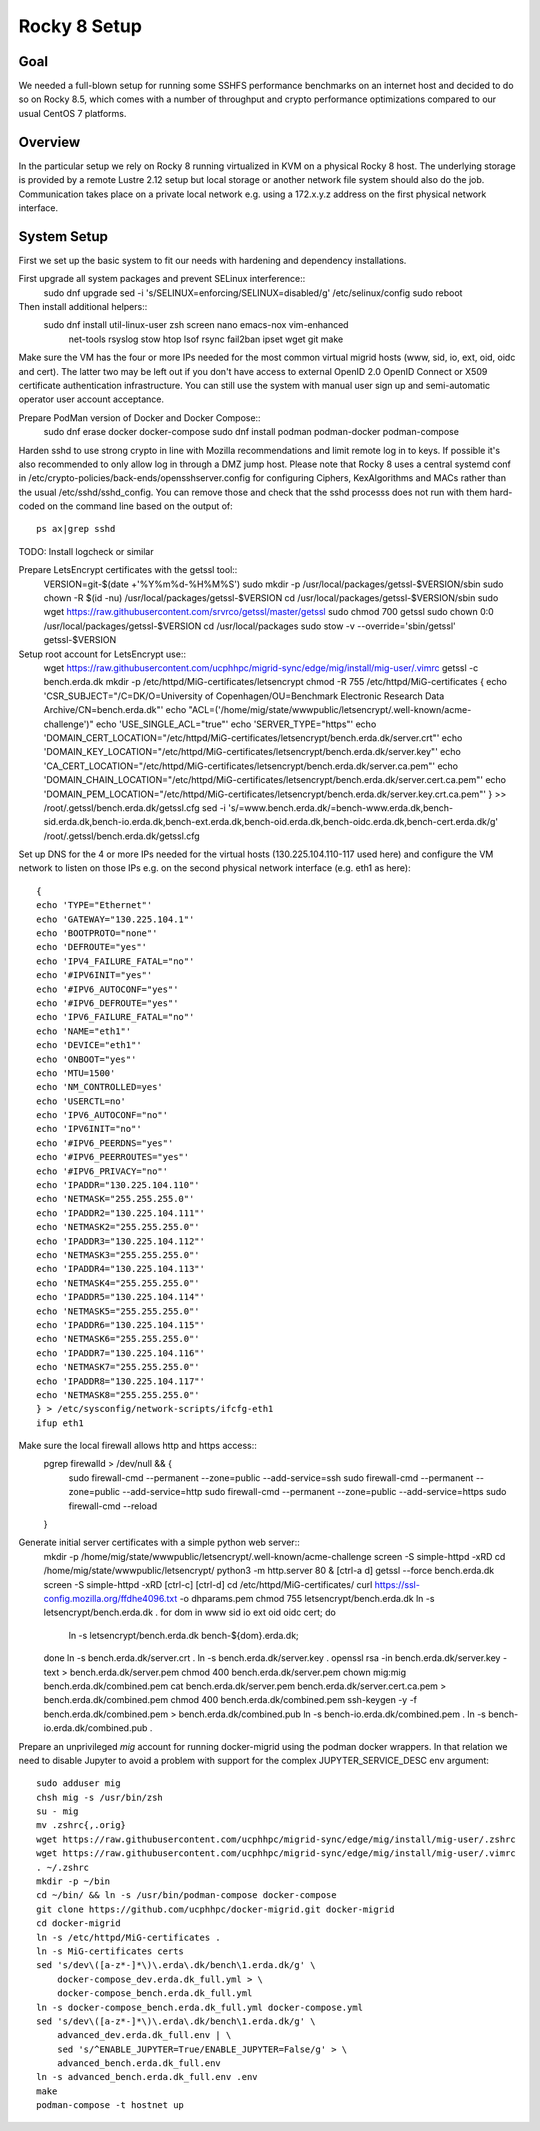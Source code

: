 Rocky 8 Setup
===============

Goal
----
We needed a full-blown setup for running some SSHFS performance benchmarks on an
internet host and decided to do so on Rocky 8.5, which comes with a number of
throughput and crypto performance optimizations compared to our usual CentOS 7
platforms.

Overview
--------
In the particular setup we rely on Rocky 8 running virtualized in KVM
on a physical Rocky 8 host.
The underlying storage is provided by a remote Lustre 2.12 setup but
local storage or another network file system should also do the job.
Communication takes place on a private local network e.g. using a
172.x.y.z address on the first physical network interface.

System Setup
------------
First we set up the basic system to fit our needs with hardening and
dependency installations.

First upgrade all system packages and prevent SELinux interference::
    sudo dnf upgrade
    sed -i 's/SELINUX=enforcing/SELINUX=disabled/g' /etc/selinux/config
    sudo reboot

Then install additional helpers::
    sudo dnf install util-linux-user zsh screen nano emacs-nox vim-enhanced \
        net-tools rsyslog stow htop lsof rsync fail2ban ipset wget git make

Make sure the VM has the four or more IPs needed for the most common
virtual migrid hosts (www, sid, io, ext, oid, oidc and cert). The latter two
may be left out if you don't have access to external OpenID 2.0 OpenID
Connect or X509 certificate authentication infrastructure. You can
still use the system with manual user sign up and semi-automatic
operator user account acceptance.

Prepare PodMan version of Docker and Docker Compose::
    sudo dnf erase docker docker-compose
    sudo dnf install podman podman-docker podman-compose

Harden sshd to use strong crypto in line with Mozilla recommendations
and limit remote log in to keys. If possible it's also recommended to
only allow log in through a DMZ jump host.
Please note that Rocky 8 uses a central systemd conf in
/etc/crypto-policies/back-ends/opensshserver.config for configuring
Ciphers, KexAlgorithms and MACs rather than the usual
/etc/sshd/sshd_config. You can remove those and check that the sshd
processs does not run with them hard-coded on the command line based
on the output of::
    ps ax|grep sshd

TODO: Install logcheck or similar

Prepare LetsEncrypt certificates with the getssl tool::
    VERSION=git-$(date +'%Y%m%d-%H%M%S')
    sudo mkdir -p /usr/local/packages/getssl-$VERSION/sbin
    sudo chown -R $(id -nu) /usr/local/packages/getssl-$VERSION
    cd /usr/local/packages/getssl-$VERSION/sbin
    sudo wget https://raw.githubusercontent.com/srvrco/getssl/master/getssl
    sudo chmod 700 getssl
    sudo chown 0:0 /usr/local/packages/getssl-$VERSION
    cd /usr/local/packages
    sudo stow -v --override='sbin/getssl' getssl-$VERSION

Setup root account for LetsEncrypt use::
    wget https://raw.githubusercontent.com/ucphhpc/migrid-sync/edge/mig/install/mig-user/.vimrc
    getssl -c bench.erda.dk
    mkdir -p /etc/httpd/MiG-certificates/letsencrypt
    chmod -R 755 /etc/httpd/MiG-certificates
    {
    echo 'CSR_SUBJECT="/C=DK/O=University of Copenhagen/OU=Benchmark Electronic Research Data Archive/CN=bench.erda.dk"'
    echo "ACL=('/home/mig/state/wwwpublic/letsencrypt/.well-known/acme-challenge')"
    echo 'USE_SINGLE_ACL="true"'
    echo 'SERVER_TYPE="https"'
    echo 'DOMAIN_CERT_LOCATION="/etc/httpd/MiG-certificates/letsencrypt/bench.erda.dk/server.crt"'
    echo 'DOMAIN_KEY_LOCATION="/etc/httpd/MiG-certificates/letsencrypt/bench.erda.dk/server.key"'
    echo 'CA_CERT_LOCATION="/etc/httpd/MiG-certificates/letsencrypt/bench.erda.dk/server.ca.pem"'
    echo 'DOMAIN_CHAIN_LOCATION="/etc/httpd/MiG-certificates/letsencrypt/bench.erda.dk/server.cert.ca.pem"'
    echo 'DOMAIN_PEM_LOCATION="/etc/httpd/MiG-certificates/letsencrypt/bench.erda.dk/server.key.crt.ca.pem"'
    } >> /root/.getssl/bench.erda.dk/getssl.cfg
    sed -i 's/=www.bench.erda.dk/=bench-www.erda.dk,bench-sid.erda.dk,bench-io.erda.dk,bench-ext.erda.dk,bench-oid.erda.dk,bench-oidc.erda.dk,bench-cert.erda.dk/g' /root/.getssl/bench.erda.dk/getssl.cfg

Set up DNS for the 4 or more IPs needed for the virtual hosts
(130.225.104.110-117 used here) and configure the VM network to listen
on those IPs e.g. on the second physical network interface (e.g. eth1
as here)::
    {
    echo 'TYPE="Ethernet"'
    echo 'GATEWAY="130.225.104.1"'
    echo 'BOOTPROTO="none"'
    echo 'DEFROUTE="yes"'
    echo 'IPV4_FAILURE_FATAL="no"'
    echo '#IPV6INIT="yes"'
    echo '#IPV6_AUTOCONF="yes"'
    echo '#IPV6_DEFROUTE="yes"'
    echo 'IPV6_FAILURE_FATAL="no"'
    echo 'NAME="eth1"'
    echo 'DEVICE="eth1"'
    echo 'ONBOOT="yes"'
    echo 'MTU=1500'
    echo 'NM_CONTROLLED=yes'
    echo 'USERCTL=no'
    echo 'IPV6_AUTOCONF="no"'
    echo 'IPV6INIT="no"'
    echo '#IPV6_PEERDNS="yes"'
    echo '#IPV6_PEERROUTES="yes"'
    echo '#IPV6_PRIVACY="no"'
    echo 'IPADDR="130.225.104.110"'
    echo 'NETMASK="255.255.255.0"'
    echo 'IPADDR2="130.225.104.111"'
    echo 'NETMASK2="255.255.255.0"'
    echo 'IPADDR3="130.225.104.112"'
    echo 'NETMASK3="255.255.255.0"'
    echo 'IPADDR4="130.225.104.113"'
    echo 'NETMASK4="255.255.255.0"'
    echo 'IPADDR5="130.225.104.114"'
    echo 'NETMASK5="255.255.255.0"'
    echo 'IPADDR6="130.225.104.115"'
    echo 'NETMASK6="255.255.255.0"'
    echo 'IPADDR7="130.225.104.116"'
    echo 'NETMASK7="255.255.255.0"'
    echo 'IPADDR8="130.225.104.117"'
    echo 'NETMASK8="255.255.255.0"'
    } > /etc/sysconfig/network-scripts/ifcfg-eth1
    ifup eth1

Make sure the local firewall allows http and https access::
    pgrep firewalld > /dev/null && {
        sudo firewall-cmd --permanent --zone=public --add-service=ssh
        sudo firewall-cmd --permanent --zone=public --add-service=http
        sudo firewall-cmd --permanent --zone=public --add-service=https
        sudo firewall-cmd --reload
    }

Generate initial server certificates with a simple python web server::
    mkdir -p /home/mig/state/wwwpublic/letsencrypt/.well-known/acme-challenge
    screen -S simple-httpd -xRD
    cd /home/mig/state/wwwpublic/letsencrypt/
    python3 -m http.server 80 &
    [ctrl-a d]
    getssl --force bench.erda.dk
    screen -S simple-httpd -xRD
    [ctrl-c]
    [ctrl-d]
    cd /etc/httpd/MiG-certificates/
    curl https://ssl-config.mozilla.org/ffdhe4096.txt -o dhparams.pem
    chmod 755 letsencrypt/bench.erda.dk
    ln -s letsencrypt/bench.erda.dk .
    for dom in www sid io ext oid oidc cert; do
        ln -s letsencrypt/bench.erda.dk bench-${dom}.erda.dk;
    done
    ln -s bench.erda.dk/server.crt .
    ln -s bench.erda.dk/server.key .
    openssl rsa -in bench.erda.dk/server.key -text > bench.erda.dk/server.pem
    chmod 400 bench.erda.dk/server.pem
    chown mig:mig bench.erda.dk/combined.pem
    cat bench.erda.dk/server.pem bench.erda.dk/server.cert.ca.pem > bench.erda.dk/combined.pem
    chmod 400 bench.erda.dk/combined.pem
    ssh-keygen -y -f bench.erda.dk/combined.pem > bench.erda.dk/combined.pub
    ln -s bench-io.erda.dk/combined.pem .
    ln -s bench-io.erda.dk/combined.pub .

Prepare an unprivileged `mig` account for running docker-migrid using
the podman docker wrappers. In that relation we need to disable
Jupyter to avoid a problem with support for the complex
JUPYTER_SERVICE_DESC env argument::
    sudo adduser mig
    chsh mig -s /usr/bin/zsh
    su - mig
    mv .zshrc{,.orig}
    wget https://raw.githubusercontent.com/ucphhpc/migrid-sync/edge/mig/install/mig-user/.zshrc
    wget https://raw.githubusercontent.com/ucphhpc/migrid-sync/edge/mig/install/mig-user/.vimrc
    . ~/.zshrc
    mkdir -p ~/bin
    cd ~/bin/ && ln -s /usr/bin/podman-compose docker-compose
    git clone https://github.com/ucphhpc/docker-migrid.git docker-migrid
    cd docker-migrid
    ln -s /etc/httpd/MiG-certificates .
    ln -s MiG-certificates certs
    sed 's/dev\([a-z*-]*\)\.erda\.dk/bench\1.erda.dk/g' \
        docker-compose_dev.erda.dk_full.yml > \
        docker-compose_bench.erda.dk_full.yml
    ln -s docker-compose_bench.erda.dk_full.yml docker-compose.yml
    sed 's/dev\([a-z*-]*\)\.erda\.dk/bench\1.erda.dk/g' \
        advanced_dev.erda.dk_full.env | \
        sed 's/^ENABLE_JUPYTER=True/ENABLE_JUPYTER=False/g' > \
        advanced_bench.erda.dk_full.env
    ln -s advanced_bench.erda.dk_full.env .env
    make
    podman-compose -t hostnet up


